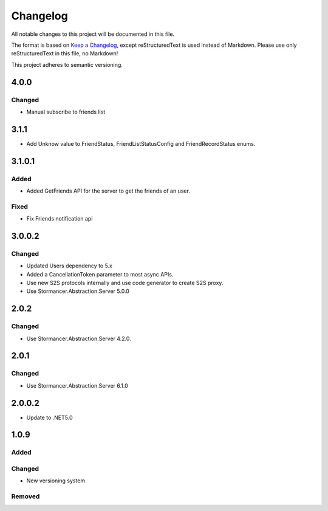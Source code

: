 ﻿=========
Changelog
=========

All notable changes to this project will be documented in this file.

The format is based on `Keep a Changelog <https://keepachangelog.com/en/1.0.0/>`_, except reStructuredText is used instead of Markdown.
Please use only reStructuredText in this file, no Markdown!

This project adheres to semantic versioning.

4.0.0
-----
Changed
*******
- Manual subscribe to friends list

3.1.1
-----
- Add Unknow value to FriendStatus, FriendListStatusConfig and FriendRecordStatus enums.

3.1.0.1
-------
Added
*****
- Added GetFriends API for the server to get the friends of an user.
Fixed
*****
- Fix Friends notification api

3.0.0.2
-------
Changed
*******
- Updated Users dependency to 5.x
- Added a CancellationToken parameter to most async APIs.
- Use new S2S protocols internally and use code generator to create S2S proxy.
- Use Stormancer.Abstraction.Server 5.0.0

2.0.2
-----
Changed
*******
- Use Stormancer.Abstraction.Server 4.2.0.

2.0.1
-----
Changed
*******
- Use Stormancer.Abstraction.Server 6.1.0

2.0.0.2
-------
- Update to .NET5.0

1.0.9
-----
Added
*****

Changed
*******
- New versioning system

Removed
*******

